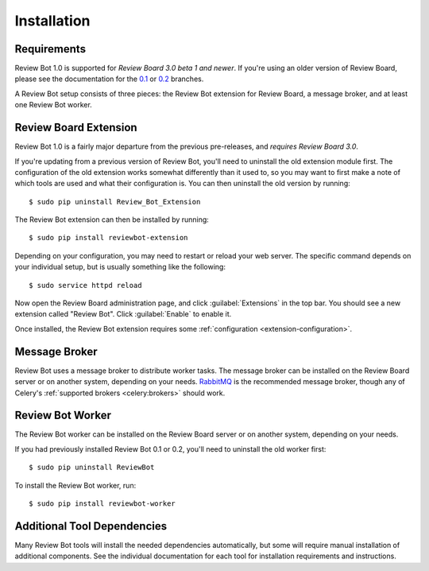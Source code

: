 .. _installation:

============
Installation
============

Requirements
============

Review Bot 1.0 is supported for *Review Board 3.0 beta 1 and newer*. If you're
using an older version of Review Board, please see the documentation for the
`0.1 <https://github.com/reviewboard/ReviewBot/blob/release-0.1.x/README.md>`_
or `0.2
<https://github.com/reviewboard/ReviewBot/blob/release-0.2.x/README.md>`_
branches.

A Review Bot setup consists of three pieces: the Review Bot extension for
Review Board, a message broker, and at least one Review Bot worker.


Review Board Extension
======================

Review Bot 1.0 is a fairly major departure from the previous pre-releases, and
*requires Review Board 3.0*.

If you're updating from a previous version of Review Bot, you'll need to
uninstall the old extension module first. The configuration of the old
extension works somewhat differently than it used to, so you may want to first
make a note of which tools are used and what their configuration is. You can
then uninstall the old version by running::

    $ sudo pip uninstall Review_Bot_Extension

The Review Bot extension can then be installed by running::

    $ sudo pip install reviewbot-extension

Depending on your configuration, you may need to restart or reload your web
server. The specific command depends on your individual setup, but is usually
something like the following::

    $ sudo service httpd reload

Now open the Review Board administration page, and click :guilabel:`Extensions`
in the top bar. You should see a new extension called "Review Bot". Click
:guilabel:`Enable` to enable it.

.. image:: extensions-list.png

Once installed, the Review Bot extension requires some
:ref:`configuration <extension-configuration>`.


Message Broker
==============

Review Bot uses a message broker to distribute worker tasks. The message broker
can be installed on the Review Board server or on another system, depending on
your needs. `RabbitMQ`_ is the recommended message broker, though any of
Celery's :ref:`supported brokers <celery:brokers>` should work.

.. _RabbitMQ: http://www.rabbitmq.com/


Review Bot Worker
=================

The Review Bot worker can be installed on the Review Board server or on another
system, depending on your needs.

If you had previously installed Review Bot 0.1 or 0.2, you'll need to uninstall
the old worker first::

    $ sudo pip uninstall ReviewBot

To install the Review Bot worker, run::

    $ sudo pip install reviewbot-worker


Additional Tool Dependencies
============================

Many Review Bot tools will install the needed dependencies automatically, but
some will require manual installation of additional components. See the
individual documentation for each tool for installation requirements and
instructions.
